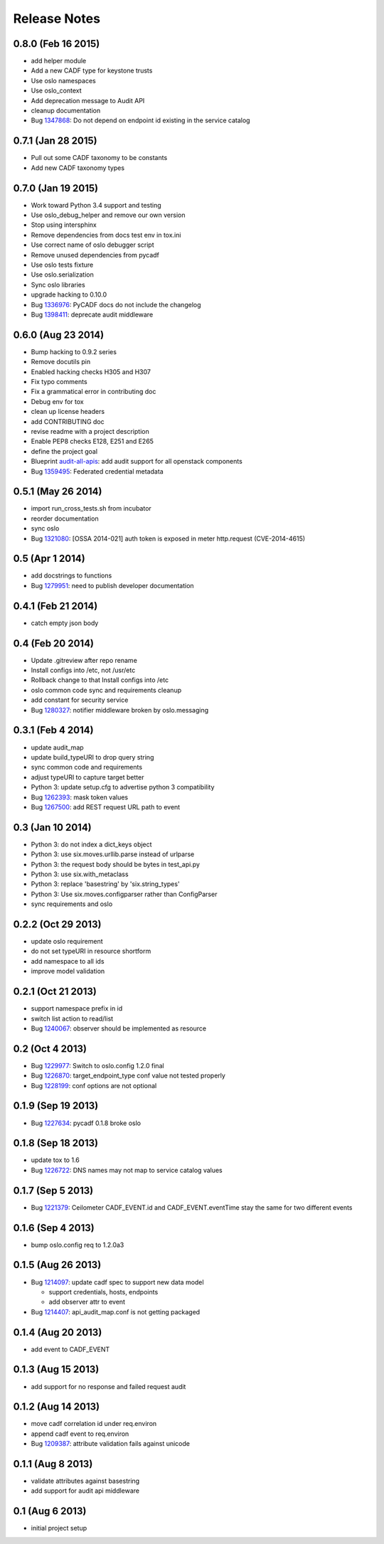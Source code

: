 =============
Release Notes
=============

0.8.0 (Feb 16 2015)
===================

* add helper module
* Add a new CADF type for keystone trusts
* Use oslo namespaces
* Use oslo_context
* Add deprecation message to Audit API
* cleanup documentation
* Bug 1347868_: Do not depend on endpoint id existing in the service catalog

.. _1347868: https://bugs.launchpad.net/pycadf/+bug/1347868

0.7.1 (Jan 28 2015)
===================

* Pull out some CADF taxonomy to be constants
* Add new CADF taxonomy types

0.7.0 (Jan 19 2015)
===================

* Work toward Python 3.4 support and testing
* Use oslo_debug_helper and remove our own version
* Stop using intersphinx
* Remove dependencies from docs test env in tox.ini
* Use correct name of oslo debugger script
* Remove unused dependencies from pycadf
* Use oslo tests fixture
* Use oslo.serialization
* Sync oslo libraries
* upgrade hacking to 0.10.0
* Bug 1336976_: PyCADF docs do not include the changelog
* Bug 1398411_: deprecate audit middleware

.. _1336976: https://bugs.launchpad.net/pycadf/+bug/1336976
.. _1398411: https://bugs.launchpad.net/pycadf/+bug/1398411

0.6.0 (Aug 23 2014)
===================

* Bump hacking to 0.9.2 series
* Remove docutils pin
* Enabled hacking checks H305 and H307
* Fix typo comments
* Fix a grammatical error in contributing doc
* Debug env for tox
* clean up license headers
* add CONTRIBUTING doc
* revise readme with a project description
* Enable PEP8 checks E128, E251 and E265
* define the project goal
* Blueprint audit-all-apis_: add audit support for all openstack components
* Bug 1359495_: Federated credential metadata

.. _audit-all-apis: https://blueprints.launchpad.net/pycadf/+spec/audit-all-apis
.. _1359495: https://bugs.launchpad.net/pycadf/+bug/1359495

0.5.1 (May 26 2014)
===================

* import run_cross_tests.sh from incubator
* reorder documentation
* sync oslo
* Bug 1321080_: [OSSA 2014-021] auth token is exposed in meter http.request (CVE-2014-4615)

.. _1321080: https://bugs.launchpad.net/pycadf/+bug/1321080

0.5 (Apr 1 2014)
================

* add docstrings to functions
* Bug 1279951_: need to publish developer documentation

.. _1279951: https://bugs.launchpad.net/pycadf/+bug/1279951

0.4.1 (Feb 21 2014)
===================

* catch empty json body

0.4 (Feb 20 2014)
=================

* Update .gitreview after repo rename
* Install configs into /etc, not /usr/etc
* Rollback change to that Install configs into /etc
* oslo common code sync and requirements cleanup
* add constant for security service
* Bug 1280327_: notifier middleware broken by oslo.messaging

.. _1280327: https://bugs.launchpad.net/pycadf/+bug/1280327

0.3.1 (Feb 4 2014)
==================

* update audit_map
* update build_typeURI to drop query string
* sync common code and requirements
* adjust typeURI to capture target better
* Python 3: update setup.cfg to advertise python 3 compatibility
* Bug 1262393_: mask token values
* Bug 1267500_: add REST request URL path to event

.. _1262393: https://bugs.launchpad.net/pycadf/+bug/1262393
.. _1267500: https://bugs.launchpad.net/pycadf/+bug/1267500

0.3 (Jan 10 2014)
=================

* Python 3: do not index a dict_keys object
* Python 3: use six.moves.urllib.parse instead of urlparse
* Python 3: the request body should be bytes in test_api.py
* Python 3: use six.with_metaclass
* Python 3: replace 'basestring' by 'six.string_types'
* Python 3: Use six.moves.configparser rather than ConfigParser
* sync requirements and oslo

0.2.2 (Oct 29 2013)
===================

* update oslo requirement
* do not set typeURI in resource shortform
* add namespace to all ids
* improve model validation

0.2.1 (Oct 21 2013)
===================

* support namespace prefix in id
* switch list action to read/list
* Bug 1240067_: observer should be implemented as resource

.. _1240067: https://bugs.launchpad.net/pycadf/+bug/1240067

0.2 (Oct 4 2013)
================

* Bug 1229977_: Switch to oslo.config 1.2.0 final
* Bug 1226870_: target_endpoint_type conf value not tested properly
* Bug 1228199_: conf options are not optional

.. _1229977: https://bugs.launchpad.net/pycadf/+bug/1229977
.. _1226870: https://bugs.launchpad.net/pycadf/+bug/1226870
.. _1228199: https://bugs.launchpad.net/pycadf/+bug/1228199

0.1.9 (Sep 19 2013)
===================

* Bug 1227634_: pycadf 0.1.8 broke oslo

.. _1227634: https://bugs.launchpad.net/pycadf/+bug/1227634

0.1.8 (Sep 18 2013)
===================

* update tox to 1.6
* Bug 1226722_: DNS names may not map to service catalog values

.. _1226722: https://bugs.launchpad.net/pycadf/+bug/1226722

0.1.7 (Sep 5 2013)
==================

* Bug 1221379_: Ceilometer CADF_EVENT.id and CADF_EVENT.eventTime stay the
  same for two different events

.. _1221379: https://bugs.launchpad.net/pycadf/+bug/1221379

0.1.6 (Sep 4 2013)
===================

* bump oslo.config req to 1.2.0a3

0.1.5 (Aug 26 2013)
===================

* Bug 1214097_: update cadf spec to support new data model

  * support credentials, hosts, endpoints
  * add observer attr to event

* Bug 1214407_: api_audit_map.conf is not getting packaged

.. _1214097: https://bugs.launchpad.net/pycadf/+bug/1214097
.. _1214407: https://bugs.launchpad.net/pycadf/+bug/1214407

0.1.4 (Aug 20 2013)
===================

* add event to CADF_EVENT

0.1.3 (Aug 15 2013)
===================

* add support for no response and failed request audit

0.1.2 (Aug 14 2013)
===================

* move cadf correlation id under req.environ
* append cadf event to req.environ
* Bug 1209387_: attribute validation fails against unicode

.. _1209387: https://bugs.launchpad.net/pycadf/+bug/1209387

0.1.1 (Aug 8 2013)
==================

* validate attributes against basestring
* add support for audit api middleware

0.1 (Aug 6 2013)
================

* initial project setup